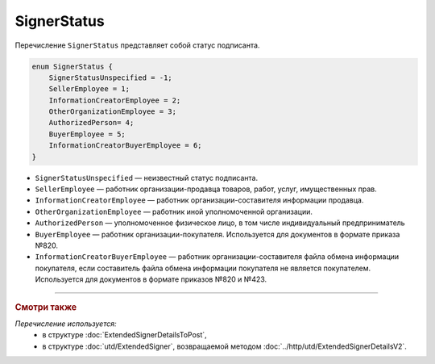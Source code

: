 SignerStatus
============

Перечисление ``SignerStatus`` представляет собой статус подписанта.

.. code-block:: protobuf

    enum SignerStatus {
        SignerStatusUnspecified = -1;
        SellerEmployee = 1;
        InformationCreatorEmployee = 2;
        OtherOrganizationEmployee = 3;
        AuthorizedPerson= 4;
        BuyerEmployee = 5;
        InformationCreatorBuyerEmployee = 6;
    }

- ``SignerStatusUnspecified`` — неизвестный статус подписанта.
- ``SellerEmployee`` — работник организации-продавца товаров, работ, услуг, имущественных прав.
- ``InformationCreatorEmployee`` — работник организации-составителя информации продавца.
- ``OtherOrganizationEmployee`` — работник иной уполномоченной организации.
- ``AuthorizedPerson`` — уполномоченное физическое лицо, в том числе индивидуальный предприниматель
- ``BuyerEmployee`` — работник организации-покупателя. Используется для документов в формате приказа №820.
- ``InformationCreatorBuyerEmployee`` — работник организации-составителя файла обмена информации покупателя, если составитель файла обмена информации покупателя не является покупателем. Используется для документов в формате приказов №820 и №423.

----

.. rubric:: Смотри также

*Перечисление используется:*
	- в структуре :doc:`ExtendedSignerDetailsToPost`,
	- в структуре :doc:`utd/ExtendedSigner`, возвращаемой методом  :doc:`../http/utd/ExtendedSignerDetailsV2`.